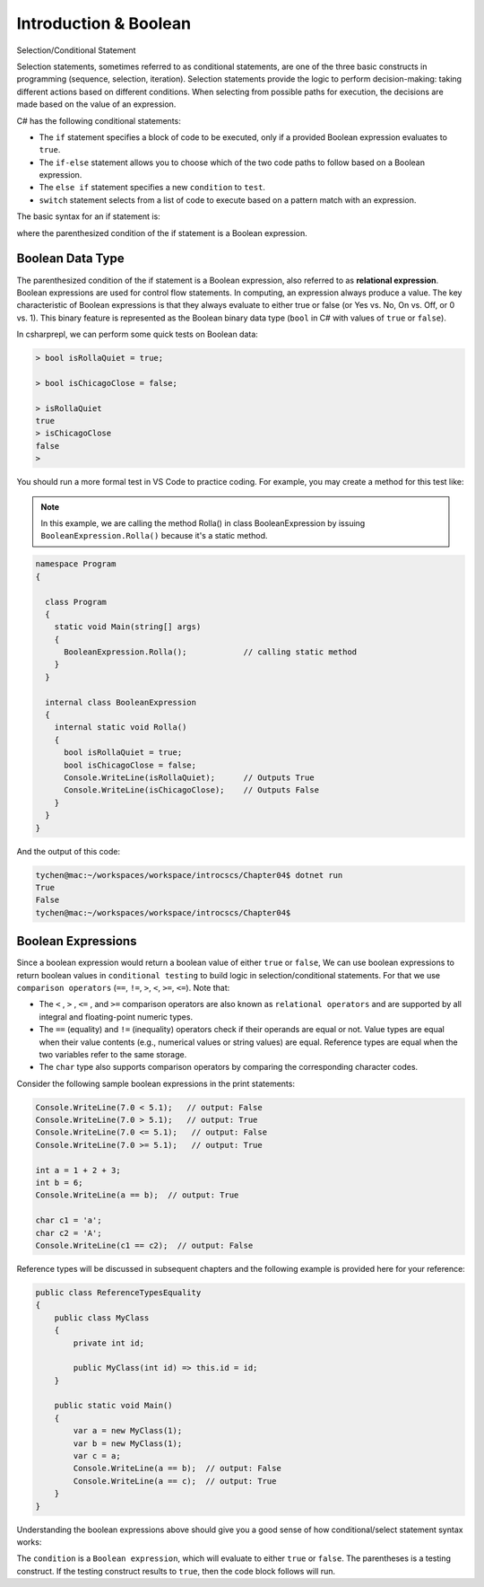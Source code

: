 Introduction & Boolean
=================================== 

Selection/Conditional Statement

Selection statements, sometimes referred to as conditional statements, 
are one of the three basic constructs in programming (sequence, selection, iteration). 
Selection statements provide the logic to perform decision-making: taking different 
actions based on different conditions. When selecting from possible paths for execution, 
the decisions are made based on the value of an expression.

C# has the following conditional statements:

- The ``if`` statement specifies a block of code to be executed, only if a provided Boolean 
  expression evaluates to ``true``. 
- The ``if-else`` statement allows you to choose which of the two code paths to follow 
  based on a Boolean expression.
- The ``else if`` statement specifies a new ``condition`` to ``test``.
- ``switch`` statement selects from a list of code to execute based on a pattern match with an expression.

The basic syntax for an if statement is:

.. code-block:: 
  :caption: Syntax of an if statement

  if (condition) 
  {
    // block of code to be executed if the condition is True
  }

where the parenthesized condition of the if statement is a Boolean expression.


Boolean Data Type
---------------------

The parenthesized condition of the if statement is a Boolean expression, 
also referred to as **relational expression**. 
Boolean expressions are used for control flow statements. In computing, an expression 
always produce a value. The key characteristic of Boolean expressions 
is that they always evaluate to either true or false (or Yes vs. No, On vs. Off, or 0 vs. 1). 
This binary feature is represented as the Boolean binary data type (``bool`` in C# with 
values of ``true`` or ``false``). 

In csharprepl, we can perform some quick tests on Boolean data:

.. code-block:: 

  > bool isRollaQuiet = true;      

  > bool isChicagoClose = false;

  > isRollaQuiet
  true
  > isChicagoClose
  false
  > 

You should run a more formal test in VS Code to practice coding. 
For example, you may create a method for this test like:

.. note::
  In this example, we are calling the method Rolla() in class BooleanExpression by 
  issuing ``BooleanExpression.Rolla()`` because it's a static method. 


.. code-block:: 

  namespace Program
  {

    class Program
    {
      static void Main(string[] args)
      {
        BooleanExpression.Rolla();            // calling static method
      }
    }

    internal class BooleanExpression         
    {
      internal static void Rolla()
      {
        bool isRollaQuiet = true;
        bool isChicagoClose = false;
        Console.WriteLine(isRollaQuiet);      // Outputs True
        Console.WriteLine(isChicagoClose);    // Outputs False
      }
    }
  }

And the output of this code:

.. code-block:: console

  tychen@mac:~/workspaces/workspace/introcscs/Chapter04$ dotnet run
  True
  False
  tychen@mac:~/workspaces/workspace/introcscs/Chapter04$


Boolean Expressions
-------------------

Since a boolean expression would return a boolean value of either ``true`` or ``false``, 
We can use boolean expressions to return boolean values in ``conditional testing`` to build 
logic in selection/conditional statements. For that we use ``comparison operators`` (``==``, 
``!=``, ``>``, ``<``, ``>=``, ``<=``). Note that:

- The ``<`` , ``>`` , ``<=`` , and ``>=`` comparison operators are also known as 
  ``relational operators`` and are supported by all integral and floating-point 
  numeric types. 
- The ``==`` (equality) and ``!=`` (inequality) operators check if their operands 
  are equal or not. Value types are equal when their value contents (e.g., numerical 
  values or string values) are equal. Reference types are equal when the two 
  variables refer to the same storage. 
- The ``char`` type also supports comparison operators by comparing  
  the corresponding character codes.

Consider the following sample boolean expressions in the print statements:

.. code-block:: 

  Console.WriteLine(7.0 < 5.1);   // output: False
  Console.WriteLine(7.0 > 5.1);   // output: True
  Console.WriteLine(7.0 <= 5.1);   // output: False
  Console.WriteLine(7.0 >= 5.1);   // output: True

  int a = 1 + 2 + 3;
  int b = 6;
  Console.WriteLine(a == b);  // output: True

  char c1 = 'a';
  char c2 = 'A';
  Console.WriteLine(c1 == c2);  // output: False

Reference types will be discussed in subsequent chapters and the following example 
is provided here for your reference:

.. code-block:: 

  public class ReferenceTypesEquality
  {
      public class MyClass
      {
          private int id;

          public MyClass(int id) => this.id = id;
      }

      public static void Main()
      {
          var a = new MyClass(1);
          var b = new MyClass(1);
          var c = a;
          Console.WriteLine(a == b);  // output: False
          Console.WriteLine(a == c);  // output: True
      }
  }

Understanding the boolean expressions above should give you a good sense of how 
conditional/select statement syntax works:

.. code-block:: 
  :caption: Syntax of an if statement

  if (condition) 
  {
    // block of code to be executed if the condition is True
  }

The ``condition`` is a ``Boolean expression``, which will evaluate to either ``true`` or 
``false``. The parentheses is a testing construct. If the testing construct results to 
``true``, then the code block follows will run. 